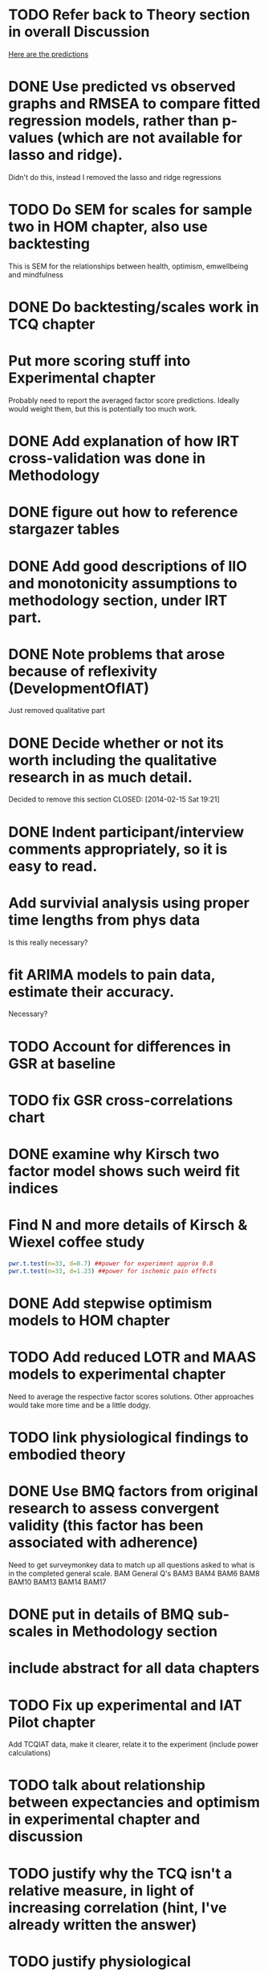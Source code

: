 * TODO Refer back to Theory section in overall Discussion
[[file:Methodology.tex::\begin{itemize}][Here are the predictions]]
* DONE Use predicted vs observed graphs and RMSEA to compare fitted regression models, rather than p-values (which are not available for lasso and ridge).
  CLOSED: [2014-02-15 Sat 19:21]
Didn't do this, instead I removed the lasso and ridge regressions
* TODO Do SEM for scales for sample two in HOM chapter, also use backtesting
This is SEM for the relationships between health, optimism, emwellbeing and mindfulness
* DONE Do backtesting/scales work in TCQ chapter
  CLOSED: [2014-02-24 Mon 15:46]
* Put more scoring stuff into Experimental chapter
Probably need to report the averaged factor score predictions.
Ideally would weight them, but this is potentially too much work.
* DONE Add explanation of how IRT cross-validation was done in Methodology
  CLOSED: [2014-02-24 Mon 16:56]
* DONE figure out how to reference stargazer tables
  CLOSED: [2014-02-15 Sat 19:21]
* DONE Add good descriptions of IIO and monotonicity assumptions to methodology section, under IRT part.
  CLOSED: [2014-02-24 Mon 16:59]
* DONE Note problems that arose because of reflexivity (DevelopmentOfIAT)
  CLOSED: [2014-02-24 Mon 15:51]
Just removed qualitative part
* DONE Decide whether or not its worth including the qualitative research in as much detail.
Decided to remove this section
  CLOSED: [2014-02-15 Sat 19:21]
* DONE Indent participant/interview comments appropriately, so it is easy to read.
  CLOSED: [2014-02-15 Sat 19:22]
* Add survivial analysis using proper time lengths from phys data
Is this really necessary?
* fit ARIMA models to pain data, estimate their accuracy.
Necessary?
* TODO Account for differences in GSR at baseline
* TODO fix GSR cross-correlations chart
* DONE examine why Kirsch two factor model shows such weird fit indices
  CLOSED: [2014-01-09 Thu 20:10]
* Find N and more details of Kirsch & Wiexel coffee study
#+BEGIN_SRC R
pwr.t.test(n=33, d=0.7) ##power for experiment approx 0.8
pwr.t.test(n=33, d=1.23) ##power for ischemic pain effects
#+END_SRC
* DONE Add stepwise optimism models to HOM chapter
  CLOSED: [2014-02-15 Sat 19:22]
* TODO Add reduced LOTR and MAAS models to experimental chapter
Need to average the respective factor scores solutions. Other approaches would take more time and be a little dodgy. 
* TODO link physiological findings to embodied theory
* DONE Use BMQ factors from original research to assess convergent validity (this factor has been associated with adherence)
  CLOSED: [2014-02-24 Mon 18:11]
Need to get surveymonkey data to match up all questions asked to what is in the completed general scale. 
BAM General Q's
BAM3
BAM4
BAM6
BAM8
BAM10
BAM13
BAM14
BAM17
* DONE put in details of BMQ sub-scales in Methodology section
  CLOSED: [2014-02-24 Mon 15:33]
* include abstract for all data chapters
* TODO Fix up experimental and IAT Pilot chapter
Add TCQIAT data, make it clearer, relate it to the experiment (include power calculations)
* TODO talk about relationship between expectancies and optimism in experimental chapter and discussion
* TODO justify why the TCQ isn't a relative measure, in light of increasing correlation (hint, I've already written the answer)
* TODO justify physiological expectancies theory in experimental chapter - explain how you have justified it
* TODO Write conclusions and further research
* TODO Write overall abstract
* TODO Make sure figures and tables are in the best places in text
